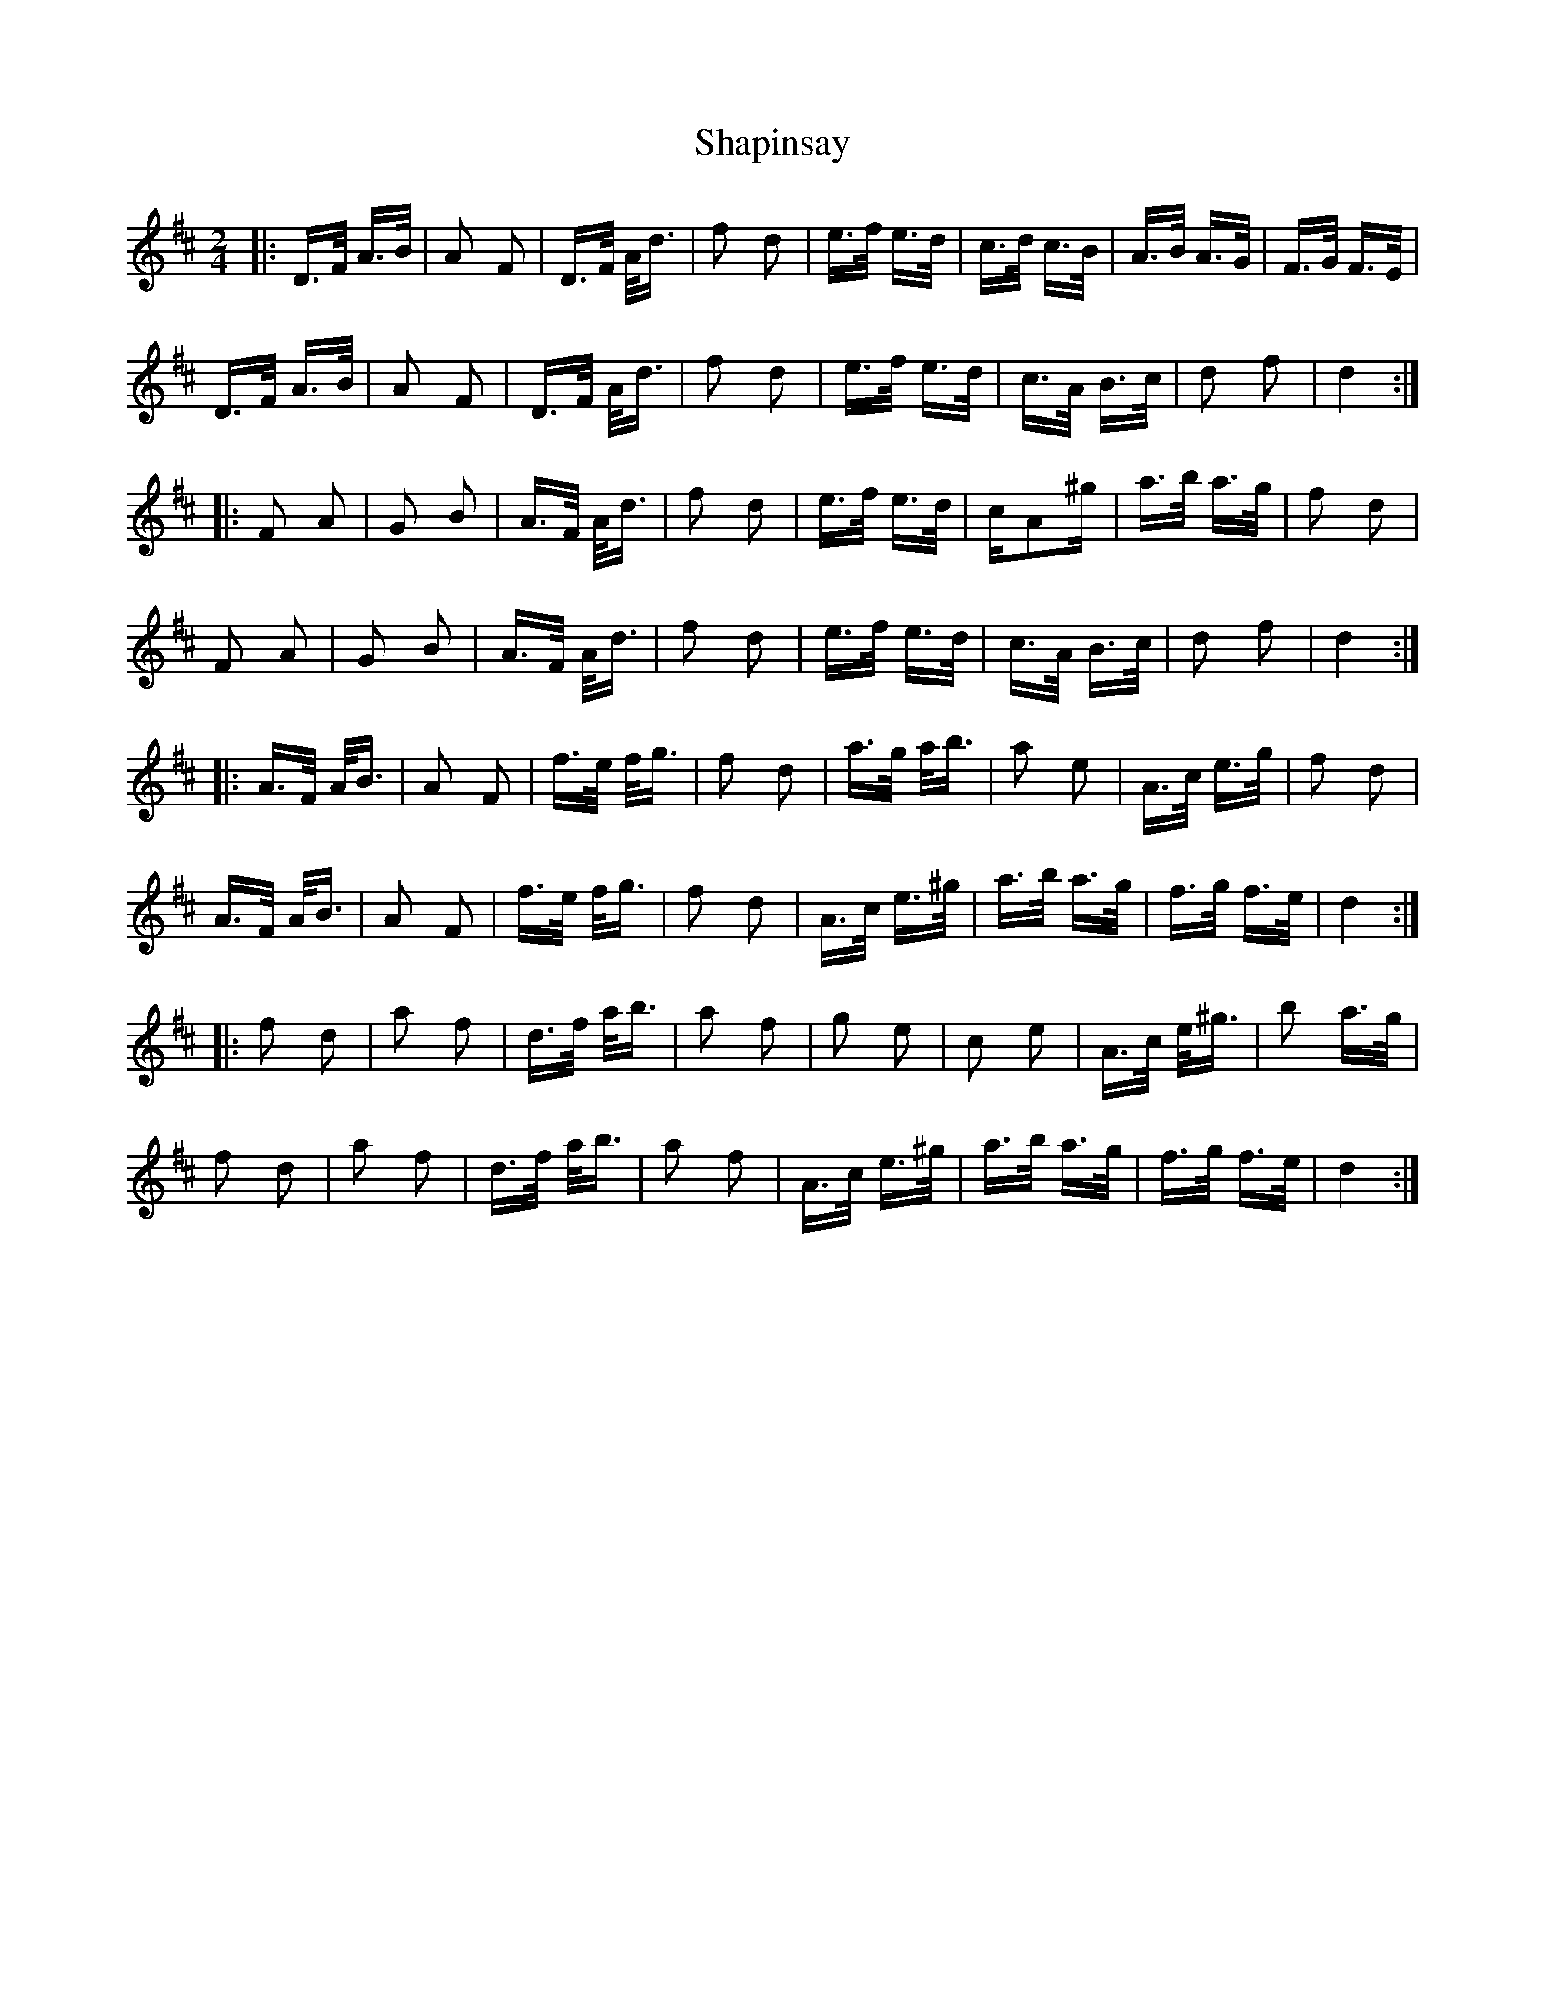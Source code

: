 X: 36652
T: Shapinsay
R: polka
M: 2/4
K: Dmajor
|:D>F A>B|A2 F2|D>F A<d|f2 d2|e>f e>d|c>d c>B|A>B A>G|F>G F>E|
D>F A>B|A2 F2|D>F A<d|f2 d2|e>f e>d|c>A B>c|d2 f2|d4:|
|:F2 A2|G2 B2|A>F A<d|f2 d2|e>f e>d|cA2^g|a>b a>g|f2 d2|
F2 A2|G2 B2|A>F A<d|f2 d2|e>f e>d|c>A B>c|d2 f2|d4:|
|:A>F A<B|A2 F2|f>e f<g|f2 d2|a>g a<b|a2 e2|A>c e>g|f2 d2|
A>F A<B|A2 F2|f>e f<g|f2 d2|A>c e>^g|a>b a>g|f>g f>e|d4:|
|:f2 d2|a2 f2|d>f a<b|a2 f2|g2 e2|c2 e2|A>c e<^g|b2 a>g|
f2 d2|a2 f2|d>f a<b|a2 f2|A>c e>^g|a>b a>g|f>g f>e|d4:|

